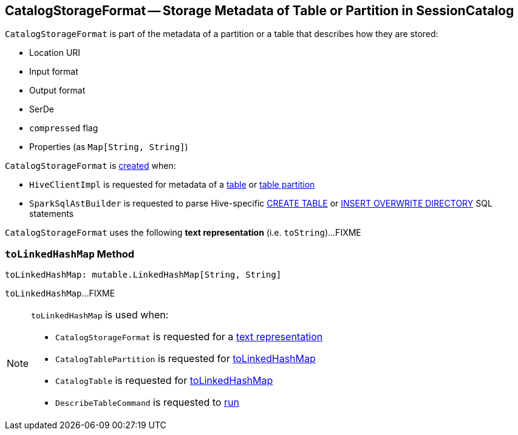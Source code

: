 == [[CatalogStorageFormat]] CatalogStorageFormat -- Storage Metadata of Table or Partition in SessionCatalog

[[creating-instance]]
`CatalogStorageFormat` is part of the metadata of a partition or a table that describes how they are stored:

* [[locationUri]] Location URI
* [[inputFormat]] Input format
* [[outputFormat]] Output format
* [[serde]] SerDe
* [[compressed]] `compressed` flag
* [[properties]] Properties (as `Map[String, String]`)

`CatalogStorageFormat` is <<creating-instance, created>> when:

* `HiveClientImpl` is requested for metadata of a link:spark-sql-HiveClientImpl.adoc#getTableOption[table] or link:spark-sql-HiveClientImpl.adoc#fromHivePartition[table partition]

* `SparkSqlAstBuilder` is requested to parse Hive-specific link:spark-sql-SparkSqlAstBuilder.adoc#visitCreateHiveTable[CREATE TABLE] or link:spark-sql-SparkSqlAstBuilder.adoc#visitInsertOverwriteHiveDir[INSERT OVERWRITE DIRECTORY] SQL statements

[[toString]]
`CatalogStorageFormat` uses the following *text representation* (i.e. `toString`)...FIXME

=== [[toLinkedHashMap]] `toLinkedHashMap` Method

[source, scala]
----
toLinkedHashMap: mutable.LinkedHashMap[String, String]
----

`toLinkedHashMap`...FIXME

[NOTE]
====
`toLinkedHashMap` is used when:

* `CatalogStorageFormat` is requested for a <<toString, text representation>>

* `CatalogTablePartition` is requested for link:spark-sql-CatalogTablePartition.adoc#toLinkedHashMap[toLinkedHashMap]

* `CatalogTable` is requested for link:spark-sql-CatalogTable.adoc#toLinkedHashMap[toLinkedHashMap]

* `DescribeTableCommand` is requested to link:spark-sql-LogicalPlan-DescribeTableCommand.adoc#run[run]
====
